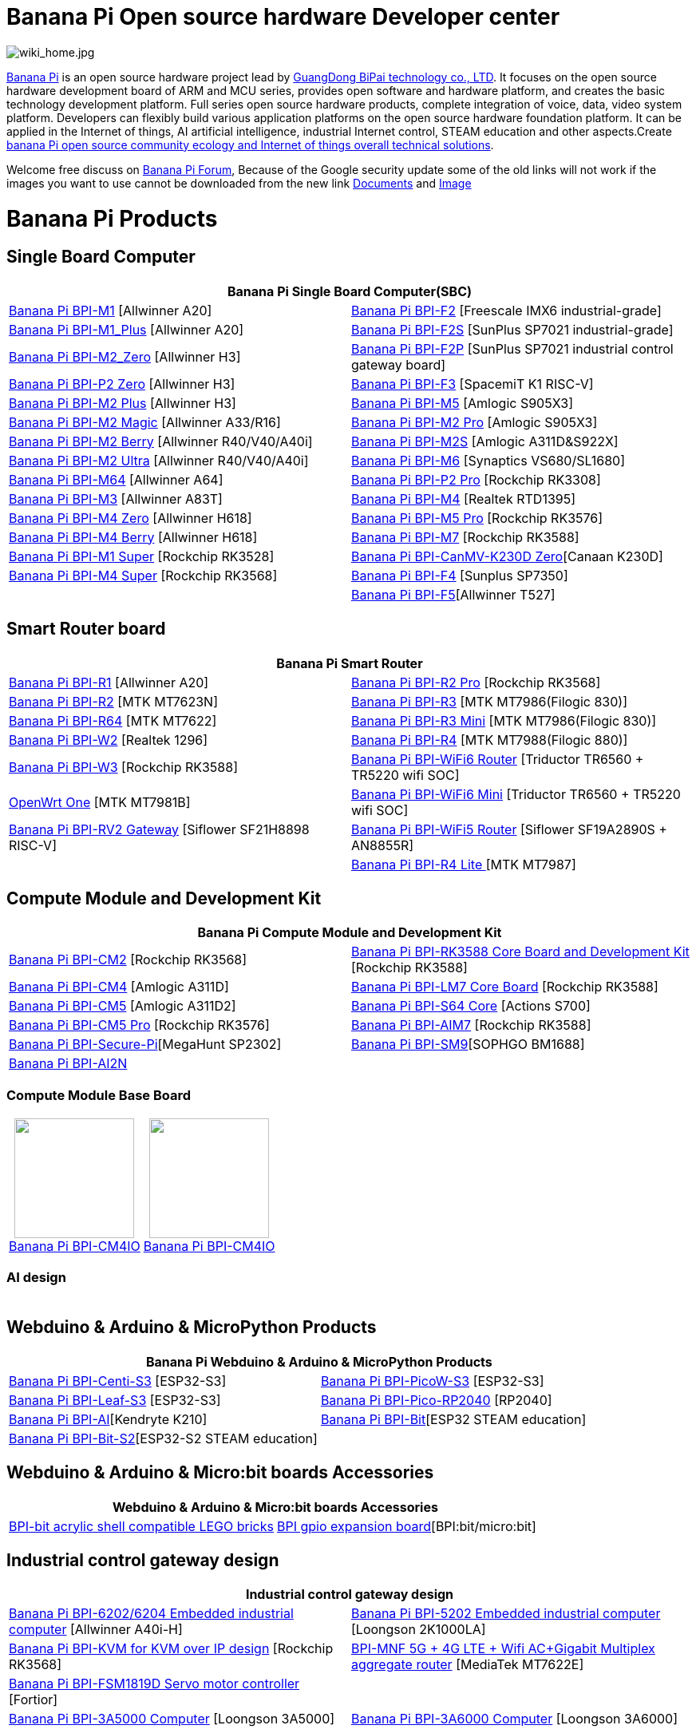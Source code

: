 = Banana Pi Open source hardware Developer center

image::/wiki_home.jpg[wiki_home.jpg]

link:http://www.banana-pi.org/[Banana Pi] is an open source hardware project lead by link:https://wiki.banana-pi.org/About_BPI[GuangDong BiPai technology co., LTD]. It focuses on the open source hardware development board of ARM and MCU series, provides open software and hardware platform, and creates the basic technology development platform. Full series open source hardware products, complete integration of voice, data, video system platform. Developers can flexibly build various application platforms on the open source hardware foundation platform. It can be applied in the Internet of things, AI artificial intelligence, industrial Internet control, STEAM education and other aspects.Create link:https://wiki.banana-pi.org/Banana_Pi_open_source_community_ecology_and_Internet_of_things_overall_technical_solutions[banana Pi open source community ecology and Internet of things overall technical solutions].

Welcome free discuss on link:http://forum.banana-pi.org/[Banana Pi Forum], Because of the Google security update some of the old links will not work if the images you want to use cannot be downloaded from the new link link:https://drive.google.com/drive/folders/0B4PAo2nW2Kfndjh6SW9MS2xKSWs?resourcekey=0-qXGFXKmd7AVy0S81OXM1RA&usp=sharing[Documents] and link:https://drive.google.com/drive/folders/0B_YnvHgh2rwjVjNyS2pheEtWQlk?resourcekey=0-U4TI84zIBdId7bHHjf2qKA[Image]

= Banana Pi Products
== Single Board Computer
|=====
2+| Banana Pi Single Board Computer(SBC)

|link:/en/BPI-M1/BananaPi_BPI-M1[Banana Pi BPI-M1] [Allwinner A20] | link:/en/BPI-F2/BananaPi_BPI-F2[Banana Pi BPI-F2] [Freescale IMX6 industrial-grade]

| link:/en/BPI-M1_Plus/BananaPi_BPI-M1_Plus[Banana Pi BPI-M1_Plus] [Allwinner A20] | link:/en/BPI-F2S/BananaPi_BPI-F2S[Banana Pi BPI-F2S] [SunPlus SP7021 industrial-grade]

| link:/en/BPI-M2_Zero/BananaPi_BPI-M2_Zero[Banana Pi BPI-M2_Zero] [Allwinner H3] | link:/en/BPI-F2P/BananaPi_BPI-F2P[Banana Pi BPI-F2P] [SunPlus SP7021 industrial control gateway board]

| link:/en/BPI-P2_Zero/BananaPi_BPI-P2_Zero[Banana Pi BPI-P2 Zero] [Allwinner H3] | 
link:/en/BPI-F3/BananaPi_BPI-F3[Banana Pi BPI-F3] [SpacemiT K1 RISC-V]

| link:/en/BPI-M2_Plus/BananaPi_BPI-M2_Plus[Banana Pi BPI-M2 Plus] [Allwinner H3] | link:/en/BPI-M5/BananaPi_BPI-M5[Banana Pi BPI-M5] [Amlogic S905X3] 

| link:/en/BPI-M2_Magic/BananaPi_BPI-M2_Magic[Banana Pi BPI-M2 Magic] [Allwinner A33/R16] | link:/en/BPI-M2_Pro/BananaPi_BPI-M2_Pro[Banana Pi BPI-M2 Pro] [Amlogic S905X3]

| link:/en/BPI-M2_Berry/BananaPi_BPI-M2_Berry[Banana Pi BPI-M2 Berry] [Allwinner R40/V40/A40i] | link:/en/BPI-M2_Super/BananaPi_BPI-M2_Super[Banana Pi BPI-M2S] [Amlogic A311D&S922X]

| link:/en/BPI-M2_Ultra/BananaPi_BPI-M2_Ultra[Banana Pi BPI-M2 Ultra] [Allwinner R40/V40/A40i] | link:/en/BPI-M6/BananaPi_BPI-M6[Banana Pi BPI-M6] [Synaptics VS680/SL1680]

| link:/en/BPI-M64/BananaPi_BPI-M64[Banana Pi BPI-M64] [Allwinner A64] | link:/en/BPI-P2_Pro/BananaPi_BPI-P2_Pro[Banana Pi BPI-P2 Pro] [Rockchip RK3308]

| link:/en/BPI-M3/BananaPi_BPI-M3[Banana Pi BPI-M3] [Allwinner A83T] |
link:/en/BPI-M4/BananaPi_BPI-M4[Banana Pi BPI-M4] [Realtek RTD1395]

| link:/en/BPI-M4_Zero/BananaPi_BPI-M4_Zero[Banana Pi BPI-M4 Zero] [Allwinner H618] 
| link:/en/BPI-M5/BananaPi_BPI-M5_Pro[Banana Pi BPI-M5 Pro] [Rockchip RK3576]  

| link:/en/BPI-M4_Berry/BananaPi_BPI-M4_Berry[Banana Pi BPI-M4 Berry] [Allwinner H618]| link:/en/BPI-M7/BananaPi_BPI-M7[Banana Pi BPI-M7] [Rockchip RK3588]  

| link:/en/BPI-M1S/BananaPi_BPI-M1S[Banana Pi BPI-M1 Super] [Rockchip RK3528]|   
link:/en/BPI-CanMV-K230D/BananaPi_BPI-CanMV-K230D-Zero[Banana Pi BPI-CanMV-K230D Zero][Canaan K230D]

| link:/en/BPI-M4S/BananaPi_BPI-M4S[Banana Pi BPI-M4 Super] [Rockchip RK3568]|   
link:/en/BPI-F4/BananaPi_BPI-F4[Banana Pi BPI-F4] [Sunplus SP7350]

| 
|link:/en/BPI-F5/BananaPI_BPI-F5[Banana Pi BPI-F5][Allwinner T527]

|=====
== Smart Router board


|=====
2+| Banana Pi Smart Router

| link:/en/BPI-R1/BananaPi_BPI-R1[Banana Pi BPI-R1] [Allwinner A20] | link:/en/BPI-R2_Pro/BananaPi_BPI-R2_Pro[Banana Pi BPI-R2 Pro] [Rockchip RK3568]

| link:/en/BPI-R2/BananaPi_BPI-R2[Banana Pi BPI-R2] [MTK MT7623N] | link:/en/BPI-R3/BananaPi_BPI-R3[Banana Pi BPI-R3] [MTK MT7986(Filogic 830)]

| link:/en/BPI-R64/BananaPi_BPI-R64[Banana Pi BPI-R64] [MTK MT7622] | link:/en/BPI-R3_Mini/BananaPi_BPI-R3_Mini[Banana Pi BPI-R3 Mini] [MTK MT7986(Filogic 830)]

| link:/en/BPI-W2/BananaPi_BPI-W2[Banana Pi BPI-W2] [Realtek 1296] | link:/en/BPI-R4/BananaPi_BPI-R4[Banana Pi BPI-R4] [MTK MT7988(Filogic 880)]

| link:/en/BPI-W3/BananaPi_BPI-W3[Banana Pi BPI-W3] [Rockchip RK3588] | link:/en/BPI-WiFi6_Router/BananaPi_BPI-WiFi6_Router[Banana Pi BPI-WiFi6 Router] [Triductor TR6560 + TR5220 wifi SOC]

| link:/en/OpenWRT-One/BananaPi_OpenWRT-One[OpenWrt One] [MTK MT7981B]   | link:/en/BPI-WiFi6_Mini/BananaPi_BPI-WiFi6_Mini[Banana Pi BPI-WiFi6 Mini] [Triductor TR6560 + TR5220 wifi SOC]

| link:/en/BPI-RV2/BananaPi_BPI-RV2[Banana Pi BPI-RV2 Gateway] [Siflower SF21H8898 RISC-V] 
| link:/en/BPI-WiFi5/BananaPi_BPI-WiFi5_Router[Banana Pi BPI-WiFi5 Router] [Siflower SF19A2890S + AN8855R]

|
| link:/en/BPI-R4_Lite/BananaPi_BPI-R4_Lite[Banana Pi BPI-R4 Lite ] [MTK MT7987] 

|=====

== Compute Module and Development Kit

|=====
2+| Banana Pi Compute Module and Development Kit

| link:/en/BPI-CM2/BananaPi_BPI-CM2[Banana Pi BPI-CM2] [Rockchip RK3568] | 
link:/en/BPI-RK3588_CoreBoardAndDevelopmentKit/BananaPi_BPI-RK3588_CoreBoardAndDevelopmentKit[Banana Pi BPI-RK3588 Core Board and Development Kit] [Rockchip RK3588]

| link:/en/BPI-CM4/BananaPi_BPI-CM4[Banana Pi BPI-CM4] [Amlogic A311D] | 
link:/en/BPI-LM7/LM7[Banana Pi BPI-LM7 Core Board] [Rockchip RK3588]

| link:/en/BPI-CM5/BananaPi_BPI-CM5[Banana Pi BPI-CM5] [Amlogic A311D2] | 
link:/en/BPI-S64_Core/BananaPi_BPI-S64_Core[Banana Pi BPI-S64 Core] [Actions S700]

| link:/en/BPI-CM5_Pro/BananaPi_BPI-CM5_Pro[Banana Pi BPI-CM5 Pro] [Rockchip RK3576] |  
link:/en/BPI-AIM7/BananaPi_BPI-AIM7[Banana Pi BPI-AIM7] [Rockchip RK3588] 

| link:/en/BPI-Secure-Pi/BananaPi_Secure-Pi[Banana Pi BPI-Secure-Pi][MegaHunt SP2302]| 
link:/en/BPI-SM9_Core/BananaPi_BPI-SM9[Banana Pi BPI-SM9][SOPHGO BM1688]

| link:/en/BPI-AI2N/BananaPi_BPI-AI2N[Banana Pi BPI-AI2N] | 
|=====

=== Compute Module Base Board

|=====
| +++
<div style="text-align: center;">
    <img src="/bpi-cm4/banana_pi_bpi-cm4_+_io_1.jpg" width="150">
    <br>
    <a href="/en/BPI-CM4IO/BananaPi_BPI-CM4IO">Banana Pi BPI-CM4IO</a>
</div>
+++ | 
+++
<div style="text-align: center;">
    <img src="/bpi-cm4/banana_pi_bpi-cm4_+_io_1.jpg" width="150">
    <br>
    <a href="/en/BPI-CM4IO/BananaPi_BPI-CM4IO">Banana Pi BPI-CM4IO</a>
</div>
+++
|=====

=== AI design

|=====
|   | 
|=====

== Webduino & Arduino & MicroPython Products

|=====
2+| **Banana Pi Webduino & Arduino & MicroPython Products**

| link:/en/BPI-Centi-S3/BananaPi_BPI-Centi-S3[Banana Pi BPI-Centi-S3] [ESP32-S3] | link:/en/BPI-PicoW-S3/BananaPi_BPI-PicoW-S3[Banana Pi BPI-PicoW-S3] [ESP32-S3]

|  link:/en/BPI-Leaf-S3/BananaPi_BPI-Leaf-S3[Banana Pi BPI-Leaf-S3] [ESP32-S3] |
link:/en/BPI-Pico-2040/BananaPi_BPI-Pico-2040[Banana Pi BPI-Pico-RP2040] [RP2040]

| link:/en/BPI-AI/BananaPi_BPI-AI[Banana Pi BPI-AI][Kendryte K210] |
link:/en/BPI-Bit/BananaPi_BPI-Bit[Banana Pi BPI-Bit][ESP32 STEAM education] 
| link:/en/BPI-Bit-S2/BananaPi_BPI-Bit-S2[Banana Pi BPI-Bit-S2][ESP32-S2 STEAM education] |

|=====

== Webduino & Arduino & Micro:bit boards Accessories

|=====
2+| Webduino & Arduino & Micro:bit boards Accessories

| link:/en/BPI-bit_acrylic_shell/BananaPi_BPI-bit_acrylic_shell[BPI-bit acrylic shell compatible LEGO bricks]| link:/en/BPI-gpio_expansion_board/BananaPi_BPI-gpio_expansion_board[BPI gpio expansion board][BPI:bit/micro:bit] 
|=====

== Industrial control gateway design

|=====
2+| Industrial control gateway design

| link:/en/BPI-6202/BananaPi_BPI-6202[Banana Pi BPI-6202/6204 Embedded industrial computer] [Allwinner A40i-H] |  link:/en/BPI-5202/BananaPi_BPI-5202[Banana Pi BPI-5202 Embedded industrial computer] [Loongson 2K1000LA]

| link:/en/BPI-KVM/BananaPi_BPI-KVM[Banana Pi BPI-KVM for KVM over IP design] [Rockchip RK3568] 
| link:/en/BPI-MNF/BananPI_CPI-MNF/[BPI-MNF 5G + 4G LTE + Wifi AC+Gigabit Multiplex aggregate router] [MediaTek MT7622E] 

| link:/en/BPI-FSM1819D/BananaPi_BPI-FSM1819D[Banana Pi BPI-FSM1819D Servo motor controller] [Fortior] |
| link:/en/BPI-3A5000/BananaPi_BPI-3A5000[Banana Pi BPI-3A5000 Computer] [Loongson 3A5000] 

| link:/en/BPI-3A6000/BananaPi_BPI-3A6000[Banana Pi BPI-3A6000 Computer] [Loongson 3A6000] 
|=====


== Accessories
|=====
2+| Accessories

| link:/en/BPI-R4/BananaPi_BPI-R4-NIC-BE14[BPI-R4-NIC-BE14 WiFi7 module]
| link:/en/BPI-5400/BananaPi_BPI-5400[BPI-5400B IEEE 802.3at 30W POE PD PoE module]
| link:/en/BPI-9600/BananaPi_BPI-9600[BPI-9600 IEEE 802.3af PoE module]
| link:/en/BPI-9460/BananaPi_BPI-9460[BPI-9460 IEEE 802.3af Isolation Model PoE module]
| link:/en/BPI-7604/BananaPi_BPI-7604[BPI-7604 IEEE 802.3af PoE Splitter module]
| link:/en/BPI-7402/BananaPi_BPI-7402[BPI-7402 IEEE 802.3at PoE module]
| link:/en/BPI-6175/BananaPi_BPI-6175[BPI-6175 Single channel PoE++ BT PSE Module]
| link:/en/BPI-4G_module/4G_module_via_USB[4G module via USB]
| link:/en/BPI-MT7615/BananaPi_MT7615[BPI-MT7615 802.11 ac wifi 4x4 dual-band module]
| link:/en/BPI-7_LCD/7_0_LCD_touch_panel[7.0 LCD touch panel]
| link:/en/BPI-10_MIPI/10_1_MIPI_touch_panel[10.1 MIPI touch panel]
| link:/en/BPI-10_HDMI/10_1_HDMI_touch_panel[10.1 HDMI touch panel]
| link:/en/BPI-Camera/BananaPi_BPI-Camera[BPI Camera]
| link:/en/BPI-Zigbee-BT/BananaPi_BPI-Zigbee-BT[BPI Zigbee BT5.0 IoT module]
| link:/en/BPI-LCD_1602/BananaPi_BPI-LCD_1602[BPI LCD 1602 display module]
| link:/en/BPI-OLED/BananaPi_BPI-OLED[BPI OLED Display Module]
| link:/en/BPI-RGB_LED/BananaPi_BPI_RGB_LED[BPI RGB LED Matrix Expansion Module]
| link:/en/BPI-BerrClip/BananaPi_BPI-BerryClip[BPI BerryClip Module]
|=====

== BPI 4.0 OEM & ODM customized service

|=====
| link:/en/customized_service/About_BPI[About BPI]  | link:/en/customized_service/BPI_4_0_Server[BPI 4.0 Server] |
link:/en/customized_service/Successful_case[Successful case]
|=====


= Software & Development Tools
== Embedded Operating Systems

TIP: link:/en/operating_system/Armbian[Armbian]

TIP: link:/en/operating_system/Tina_Linux[Tina Linux]

TIP: link:/en/operating_system/Mainline_Linux_uboot[Mainline Linux uboot 2019.07]

== Tutorial
TIP: link:/en/BPI-M7/how-touse-llm[Rockchip RKLLM Quack start guide ]

TIP: link:/en/BPI-CM5_Pro/BananaPi_BPI-CM5_Pro/Rockchip_RKNN_Guide[Rockchip RKNN SDK Quick Start Guide]

TIP: link:/en/tutorial/how_to_build_a_image_with_bsp[How_to_build_a_image_with_BSP]

TIP: link:/en/tutorial/Docker_Environment_Configuration[Docker Environment Configuration]

TIP: link:/en/tutorial/How_to_use_DHT_Sensor_via_BananaPi[How to use DHT Sensor via Banana Pi]

TIP: link:/en/tutorial/how_to_get_the_log_information_for_BananaPi_board[How to get the log information for Banana Pi board]

TIP: link:/en/BPI-4G_module/using_4G_module_with_BananaPi[Using 4G module with BananaPi]

TIP: link:/en/tutorial/WiFi_AP_BT_BLE_on_BananaPi[WiFi/AP/BT/BLE on BananaPi]

TIP: link:/en/tutorial/OpenCV_3_4x_on_BananaPi[OpenCV 3.4x on BananaPi]



== Building from sources

Banana PI SBC and Router source code on github : https://github.com/bpi-sinovoip

STEAM education product source code on github : https://github.com/BPI-STEAM


= Easy to buy sample

link:https://www.aliexpress.com/store/1100417230[SinoVoip Aliexpress shop]   +   link:https://www.aliexpress.com/store/1101951077[BPI Aliexpress online shop]   +   link:https://shop108780008.taobao.com/?spm=a1z10.1.0.0.EZ5mQu[Banana Pi Taobao shop]  +   link:https://www.joom.com/en/search/q.banana%20pi[Banana Pi Joom shop]

= Contact US 

Judy Huang : judyhuang@banana-pi.com    Klaus Chen : klauschen@banana-pi.com

Hailey Chen : haileychen@banana-pi.com   Cherry Li  : cherryli@banana-pi.com

Wendy Song : wendysong@banana-pi.com    Mia Li     : mia@banana-pi.com

Allen Deng : allen@banana-pi.com

